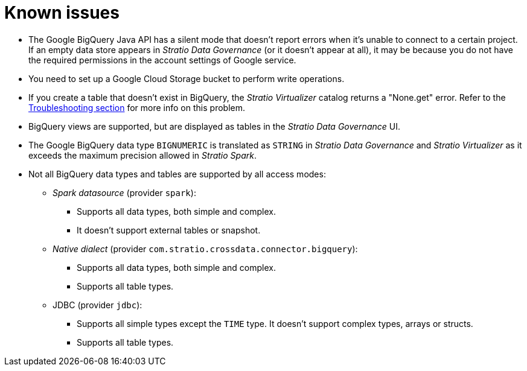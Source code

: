 ﻿= Known issues

* The Google BigQuery Java API has a silent mode that doesn't report errors when it's unable to connect to a certain project. If an empty data store appears in _Stratio Data Governance_ (or it doesn't appear at all), it may be because you do not have the required permissions in the account settings of Google service.
* You need to set up a Google Cloud Storage bucket to perform write operations.
* If you create a table that doesn't exist in BigQuery, the _Stratio Virtualizer_ catalog returns a "None.get" error. Refer to the xref:bigquery:troubleshooting.adoc[Troubleshooting section] for more info on this problem.
* BigQuery views are supported, but are displayed as tables in the _Stratio Data Governance_ UI.
* The Google BigQuery data type `BIGNUMERIC` is translated as `STRING` in _Stratio Data Governance_ and _Stratio Virtualizer_ as it exceeds the maximum precision allowed in _Stratio Spark_.
* Not all BigQuery data types and tables are supported by all access modes:
** _Spark datasource_ (provider `spark`):
*** Supports all data types, both simple and complex.
*** It doesn't support external tables or snapshot.
** _Native dialect_ (provider `com.stratio.crossdata.connector.bigquery`):
*** Supports all data types, both simple and complex.
*** Supports all table types.
** JDBC (provider `jdbc`):
*** Supports all simple types except the `TIME` type. It doesn't support complex types, arrays or structs.
*** Supports all table types.

